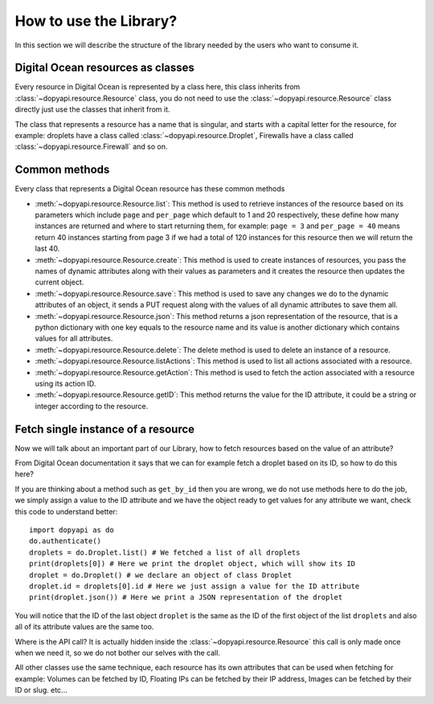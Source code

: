 =======================
How to use the Library?
=======================

In this section we will describe the structure of the library
needed by the users who want to consume it.

Digital Ocean resources as classes
----------------------------------

Every resource in Digital Ocean is represented by a class here, this
class inherits from :class:`~dopyapi.resource.Resource` class, you
do not need to use the :class:`~dopyapi.resource.Resource` class directly
just use the classes that inherit from it.

The class that represents a resource has a name that is singular, and starts
with a capital letter for the resource, for example: droplets have a class
called :class:`~dopyapi.resource.Droplet`, Firewalls have a class called
:class:`~dopyapi.resource.Firewall` and so on.

Common methods
---------------

Every class that represents a Digital Ocean resource has these common methods

* :meth:`~dopyapi.resource.Resource.list`: This method is used to retrieve instances of the resource based on its
  parameters which include ``page`` and ``per_page`` which default to
  1 and 20 respectively, these define how many instances are returned
  and where to start returning them, for example: ``page = 3`` and ``per_page = 40``
  means return 40 instances starting from page 3 if we had a total of 120
  instances for this resource then we will return the last 40.
* :meth:`~dopyapi.resource.Resource.create`: This method is used to create instances of resources, you pass
  the names of dynamic attributes along with their values as parameters
  and it creates the resource then updates the current object.
* :meth:`~dopyapi.resource.Resource.save`: This method is used to save any changes we do to the dynamic attributes
  of an object, it sends a PUT request along with the values of all dynamic
  attributes to save them all.
* :meth:`~dopyapi.resource.Resource.json`: This method returns a json representation of the resource, that
  is a python dictionary with one key equals to the resource name and
  its value is another dictionary which contains values for all attributes.
* :meth:`~dopyapi.resource.Resource.delete`: The delete method is used to delete an instance of a resource.
* :meth:`~dopyapi.resource.Resource.listActions`: This method is used to list all actions associated with a resource.
* :meth:`~dopyapi.resource.Resource.getAction`: This method is used to fetch the action associated with a resource using its action ID.
* :meth:`~dopyapi.resource.Resource.getID`: This method returns the value for the ID attribute, it could be a string or integer according to the resource.

Fetch single instance of a resource
-----------------------------------

Now we will talk about an important part of our Library, how to fetch
resources based on the value of an attribute?

From Digital Ocean documentation it says that we can for example fetch
a droplet based on its ID, so how to do this here?

If you are thinking about a method such as ``get_by_id`` then you are
wrong, we do not use methods here to do the job, we simply assign a value
to the ID attribute and we have the object ready to get values for any attribute
we want, check this code to understand better::

  import dopyapi as do
  do.authenticate()
  droplets = do.Droplet.list() # We fetched a list of all droplets
  print(droplets[0]) # Here we print the droplet object, which will show its ID
  droplet = do.Droplet() # we declare an object of class Droplet
  droplet.id = droplets[0].id # Here we just assign a value for the ID attribute
  print(droplet.json()) # Here we print a JSON representation of the droplet

You will notice that the ID of the last object ``droplet`` is the same as
the ID of the first object of the list ``droplets`` and also all of its
attribute values are the same too.

Where is the API call? It is actually hidden inside the :class:`~dopyapi.resource.Resource`
this call is only made once when we need it, so we do not bother our selves
with the call.

All other classes use the same technique, each resource has its own attributes
that can be used when fetching for example: Volumes can be fetched by ID, Floating IPs
can be fetched by their IP address, Images can be fetched by their ID or slug. etc...
